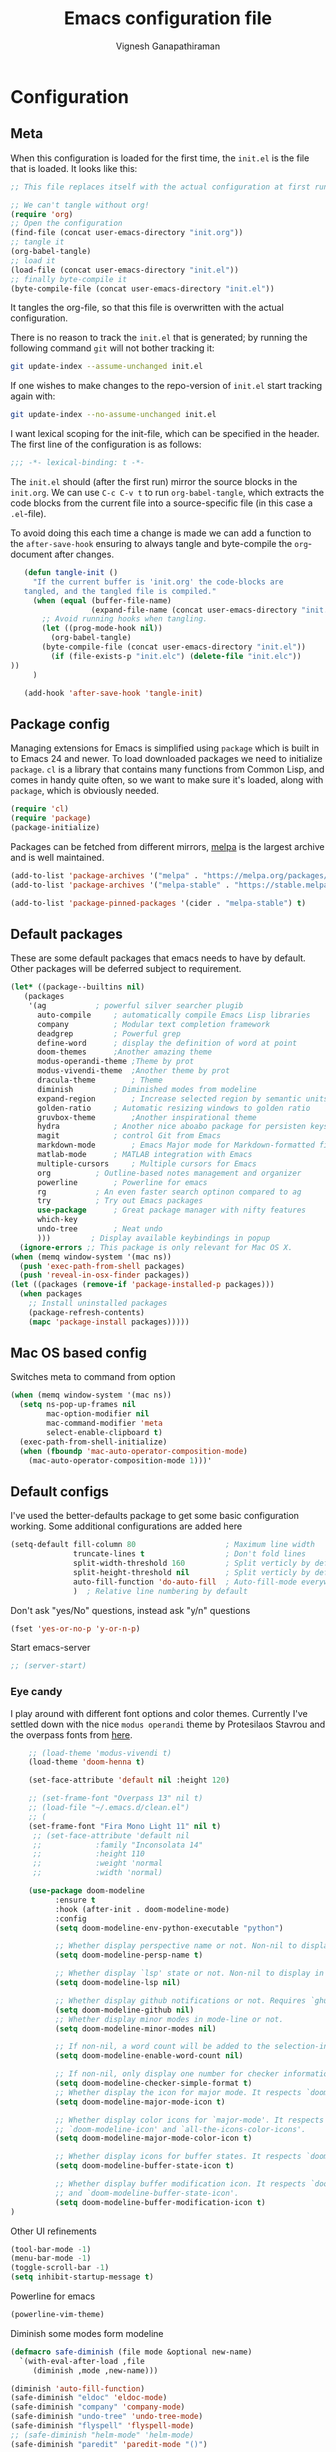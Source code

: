 #+TITLE: Emacs configuration file
#+AUTHOR: Vignesh Ganapathiraman
#+BABEL: :cache yes
#+LATEX_HEADER: \usepackage{parskip}
#+LATEX_HEADER: \usepackage{inconsolata}
#+LATEX_HEADER: \usepackage[utf8]{inputenc}
#+PROPERTY: header-args :tangle yes
* Configuration
** Meta

   When this configuration is loaded for the first time, the ~init.el~ is
   the file that is loaded. It looks like this:

   #+BEGIN_SRC emacs-lisp :tangle no
    ;; This file replaces itself with the actual configuration at first run.

    ;; We can't tangle without org!
    (require 'org)
    ;; Open the configuration
    (find-file (concat user-emacs-directory "init.org"))
    ;; tangle it
    (org-babel-tangle)
    ;; load it
    (load-file (concat user-emacs-directory "init.el"))
    ;; finally byte-compile it
    (byte-compile-file (concat user-emacs-directory "init.el"))
   #+END_SRC

   It tangles the org-file, so that this file is overwritten with the actual
   configuration.

   There is no reason to track the =init.el= that is generated; by running
   the following command =git= will not bother tracking it:

   #+BEGIN_SRC sh :tangle no
    git update-index --assume-unchanged init.el
   #+END_SRC

   If one wishes to make changes to the repo-version of =init.el= start
   tracking again with:

   #+BEGIN_SRC sh :tangle no
    git update-index --no-assume-unchanged init.el
   #+END_SRC

   I want lexical scoping for the init-file, which can be specified in the
   header. The first line of the configuration is as follows:

   #+BEGIN_SRC emacs-lisp
    ;;; -*- lexical-binding: t -*-
   #+END_SRC

   The =init.el= should (after the first run) mirror the source blocks in
   the =init.org=. We can use =C-c C-v t= to run =org-babel-tangle=, which
   extracts the code blocks from the current file into a source-specific
   file (in this case a =.el=-file).

   To avoid doing this each time a change is made we can add a function to
   the =after-save-hook= ensuring to always tangle and byte-compile the
   =org=-document after changes.

   #+BEGIN_SRC emacs-lisp
      (defun tangle-init ()
        "If the current buffer is 'init.org' the code-blocks are
      tangled, and the tangled file is compiled."
        (when (equal (buffer-file-name)
                     (expand-file-name (concat user-emacs-directory "init.org")))
          ;; Avoid running hooks when tangling.
          (let ((prog-mode-hook nil))
            (org-babel-tangle)
          (byte-compile-file (concat user-emacs-directory "init.el"))
            (if (file-exists-p "init.elc") (delete-file "init.elc")) 
   ))
        )

      (add-hook 'after-save-hook 'tangle-init)
   #+END_SRC
** Package config
   Managing extensions for Emacs is simplified using =package= which is
   built in to Emacs 24 and newer. To load downloaded packages we need to
   initialize =package=. =cl= is a library that contains many functions from
   Common Lisp, and comes in handy quite often, so we want to make sure it's
   loaded, along with =package=, which is obviously needed.

   #+BEGIN_SRC emacs-lisp
    (require 'cl)
    (require 'package)
    (package-initialize)
   #+END_SRC

   Packages can be fetched from different mirrors, [[http://melpa.milkbox.net/#/][melpa]] is the largest
   archive and is well maintained.

   #+BEGIN_SRC emacs-lisp
    (add-to-list 'package-archives '("melpa" . "https://melpa.org/packages/"))
    (add-to-list 'package-archives '("melpa-stable" . "https://stable.melpa.org/packages/"))

    (add-to-list 'package-pinned-packages '(cider . "melpa-stable") t)
   #+END_SRC
** Default packages
   These are some default packages that emacs needs to have by
   default. Other packages will be deferred subject to requirement.

   #+BEGIN_SRC emacs-lisp
     (let* ((package--builtins nil)
	    (packages
	     '(ag			; powerful silver searcher plugib
	       auto-compile		; automatically compile Emacs Lisp libraries
	       company			; Modular text completion framework
	       deadgrep			; Powerful grep 
	       define-word		; display the definition of word at point
	       doom-themes		;Another amazing theme
	       modus-operandi-theme	;Theme by prot
	       modus-vivendi-theme	;Another theme by prot
	       dracula-theme		; Theme
	       diminish			; Diminished modes from modeline
	       expand-region		; Increase selected region by semantic units
	       golden-ratio		; Automatic resizing windows to golden ratio
	       gruvbox-theme		;Another inspirational theme 
	       hydra			; Another nice aboabo package for persisten keys
	       magit			; control Git from Emacs
	       markdown-mode		; Emacs Major mode for Markdown-formatted files
	       matlab-mode		; MATLAB integration with Emacs
	       multiple-cursors		; Multiple cursors for Emacs
	       org			; Outline-based notes management and organizer
	       powerline		; Powerline for emacs
	       rg			; An even faster search optinon compared to ag 
	       try			; Try out Emacs packages
	       use-package		; Great package manager with nifty features
	       which-key
	       undo-tree		; Neat undo
	       )))         ; Display available keybindings in popup
       (ignore-errors ;; This package is only relevant for Mac OS X.
	 (when (memq window-system '(mac ns))
	   (push 'exec-path-from-shell packages)
	   (push 'reveal-in-osx-finder packages))
	 (let ((packages (remove-if 'package-installed-p packages)))
	   (when packages
	     ;; Install uninstalled packages
	     (package-refresh-contents)
	     (mapc 'package-install packages)))))
   #+END_SRC
** Mac OS based config
   Switches meta to command from option
   #+BEGIN_SRC emacs-lisp
    (when (memq window-system '(mac ns))
      (setq ns-pop-up-frames nil
            mac-option-modifier nil
            mac-command-modifier 'meta
            select-enable-clipboard t)
      (exec-path-from-shell-initialize)
      (when (fboundp 'mac-auto-operator-composition-mode)
        (mac-auto-operator-composition-mode 1)))'
   #+END_SRC
** Default configs
   I've used the better-defaults package to get some basic
   configuration working. Some additional configurations are added
   here

   #+BEGIN_SRC emacs-lisp
   (setq-default fill-column 80                    ; Maximum line width
                 truncate-lines t                  ; Don't fold lines
                 split-width-threshold 160         ; Split verticly by default
                 split-height-threshold nil        ; Split verticly by default
                 auto-fill-function 'do-auto-fill  ; Auto-fill-mode everywhere
                 )	; Relative line numbering by default

   #+END_SRC
   
   Don't ask "yes/No" questions, instead ask "y/n" questions
   #+BEGIN_SRC emacs-lisp
   (fset 'yes-or-no-p 'y-or-n-p)
   #+END_SRC
   
   Start emacs-server
   #+BEGIN_SRC emacs-lisp
   ;; (server-start)
   #+END_SRC
*** Eye candy
    I play around with different font options and color themes. Currently
    I've settled down with the nice ~modus operandi~ theme by Protesilaos
    Stavrou and the overpass fonts from [[https://overpassfont.org/][here]].

    #+BEGIN_SRC emacs-lisp
          ;; (load-theme 'modus-vivendi t)
          (load-theme 'doom-henna t)
          
          (set-face-attribute 'default nil :height 120)

          ;; (set-frame-font "Overpass 13" nil t)
          ;; (load-file "~/.emacs.d/clean.el")
          ;; (
          (set-frame-font "Fira Mono Light 11" nil t)
           ;; (set-face-attribute 'default nil
           ;;            :family "Inconsolata 14"
           ;;            :height 110
           ;;            :weight 'normal
           ;;            :width 'normal)

          (use-package doom-modeline
                :ensure t
                :hook (after-init . doom-modeline-mode)
                :config
                (setq doom-modeline-env-python-executable "python")

                ;; Whether display perspective name or not. Non-nil to display in mode-line.
                (setq doom-modeline-persp-name t)

                ;; Whether display `lsp' state or not. Non-nil to display in mode-line.
                (setq doom-modeline-lsp nil)

                ;; Whether display github notifications or not. Requires `ghub` package.
                (setq doom-modeline-github nil)
                ;; Whether display minor modes in mode-line or not.
                (setq doom-modeline-minor-modes nil)

                ;; If non-nil, a word count will be added to the selection-info modeline segment.
                (setq doom-modeline-enable-word-count nil)

                ;; If non-nil, only display one number for checker information if applicable.
                (setq doom-modeline-checker-simple-format t)
                ;; Whether display the icon for major mode. It respects `doom-modeline-icon'.
                (setq doom-modeline-major-mode-icon t)

                ;; Whether display color icons for `major-mode'. It respects
                ;; `doom-modeline-icon' and `all-the-icons-color-icons'.
                (setq doom-modeline-major-mode-color-icon t)

                ;; Whether display icons for buffer states. It respects `doom-modeline-icon'.
                (setq doom-modeline-buffer-state-icon t)

                ;; Whether display buffer modification icon. It respects `doom-modeline-icon'
                ;; and `doom-modeline-buffer-state-icon'.
                (setq doom-modeline-buffer-modification-icon t)
      ) 

    #+END_SRC
    
    Other UI refinements
    #+BEGIN_SRC emacs-lisp
    (tool-bar-mode -1)
    (menu-bar-mode -1)
    (toggle-scroll-bar -1) 
    (setq inhibit-startup-message t) 

    #+END_SRC
  
    Powerline for emacs 
    #+BEGIN_SRC emacs-lisp
(powerline-vim-theme) 
    #+END_SRC 

   

    Diminish some modes form modeline
    
    #+BEGIN_SRC emacs-lisp
    (defmacro safe-diminish (file mode &optional new-name)
      `(with-eval-after-load ,file
         (diminish ,mode ,new-name)))

    (diminish 'auto-fill-function)
    (safe-diminish "eldoc" 'eldoc-mode)
    (safe-diminish "company" 'company-mode)
    (safe-diminish "undo-tree" 'undo-tree-mode)
    (safe-diminish "flyspell" 'flyspell-mode)
    ;; (safe-diminish "helm-mode" 'helm-mode)
    (safe-diminish "paredit" 'paredit-mode "()") 
    #+END_SRC
*** Default package config (mostly setting global modes)
    Enable several packages by default. These are typically used
    throughout the config on all the major modes.
    #+BEGIN_SRC emacs-lisp
      (dolist (mode
               '(abbrev-mode                  ; E.g. sopl -> System.out.println
                 ;column-number-mode           ; Show column number in mode line
                 delete-selection-mode        ; Replace selected text
                 dirtrack-mode                ; directory tracking in *shell*
                 global-company-mode          ; Auto-completion everywhere
                 global-display-line-numbers-mode
                 show-paren-mode              ; Highlight matching parentheses
                 which-key-mode))             ; Available keybindings in popup
        (funcall mode 1)
        (tooltip-mode -1))
    #+END_SRC
    
    Basic company mode config
    #+BEGIN_SRC emacs-lisp
    ;; (setq company-minimum-prefix-length 3
    ;;       company-selection-wrap-around t)  ;wrapping around list of selections when scrolling
    ;; (setq company-selection-wrap-around t)
    ;; (setq company-dabbrev-downcase 0)
    ;; (setq company-idle-delay nil)

    ;;  (global-set-key "\t" 'company-complete-common)
    ;; ;; got this from https://www.reddit.com/r/emacs/comments/3r9fic/best_practicestip_for_companymode_andor_yasnippet/
    ;; ;; (setq company-transformers '(company-sort-by-occurrence))


    #+END_SRC
    
    Disabling suggestions automatically by company mode 
    #+BEGIN_SRC emacs-lisp
    ;;; Prevent suggestions from being triggered automatically. In particular,
     ;;; this makes it so that:
     ;;; - TAB will always complete the current selection.
     ;;; - RET will only complete the current selection if the user has explicitly
     ;;;   interacted with Company.
     ;;; - SPC will never complete the current selection.
     ;;;
     ;;; Based on:
     ;;; - https://github.com/company-mode/company-mode/issues/530#issuecomment-226566961
     ;;; - https://emacs.stackexchange.com/a/13290/12534
     ;;; - http://stackoverflow.com/a/22863701/3538165
     ;;;
     ;;; See also:
     ;;; - https://emacs.stackexchange.com/a/24800/12534
     ;;; - https://emacs.stackexchange.com/q/27459/12534

     ;; <return> is for windowed Emacs; RET is for terminal Emacs
     ;; (dolist (key '("<return>" "RET"))
     ;;   ;; Here we are using an advanced feature of define-key that lets
     ;;   ;; us pass an "extended menu item" instead of an interactive
     ;;   ;; function. Doing this allows RET to regain its usual
     ;;   ;; functionality when the user has not explicitly interacted with
     ;;   ;; Company.
     ;;   (define-key company-active-map (kbd key)
     ;;     `(menu-item nil company-complete
     ;;                 :filter ,(lambda (cmd)
     ;;                            (when (company-explicit-action-p)
     ;;                              cmd)))))
     ;; (define-key company-active-map (kbd "TAB") #'company-complete-selection)
     ;; (define-key company-active-map (kbd "SPC") nil)

     ;; Company appears to override the above keymap based on company-auto-complete-chars.
     ;; Turning it off ensures we have full control.
     (setq company-auto-complete-chars nil)
    #+END_SRC
** Modes
   Now we write down language specific (python, latex, org, etc.) or
   feature specific (spelling, autocompletion etc.) configuration
*** Better defaults
    Sets up better defaults for emacs
    #+BEGIN_SRC emacs-lisp
      (use-package better-defaults
	:ensure)
    #+END_SRC
*** Spelling
    For spell-checking we will use the wonderful flyspell package. We
    will enable flyspell for all text-mode buffers and comment regions
    for prog-mode buffers. This is the standard practise
    #+BEGIN_SRC emacs-lisp
    ;; (add-hook 'text-mode-hook 'turn-on-flyspell)
    ;; (add-hook 'prog-mode-hook 'flyspell-prog-mode)
    #+END_SRC

    Addtionally for correcting spelling (or getting suggestions for
    corrections), we will use a nice wrapper called
    =fly-spell-correct= [[https://github.com/d12frosted/flyspell-correct][flyspell-correct]] via helm

    #+BEGIN_SRC emacs-lisp
    (use-package flyspell-correct-ivy
      :ensure t
      :bind ("C-'" . flyspell-correct-wrapper)
      :init
      (setq flyspell-correct-interface #'flyspell-correct-ivy))
    #+END_SRC
*** Window navigation
    Ace-window mode provides comprehensive functions and keybindings
    to move and manipulate windows.
    #+BEGIN_SRC emacs-lisp
     (use-package ace-window
       :ensure t
       :config
       (setq aw-keys '(?a ?s ?d ?f ?g ?h ?j ?k ?l))
       (setq ace-ignore-current t)
       :bind ("M-o" . ace-window))
    #+END_SRC
*** Amx
    This is an alternative to the popular smex mode, which is apparently
    no longer under active development. 
    #+BEGIN_SRC emacs-lisp
  (use-package amx
    :ensure t
    :bind ("s-x" . amx))
    #+END_SRC
*** Async
    Essential package for supporting asynchronous operations in
    emacs. This is especially useful when carrying out cpu intensive
    operations such as copy.
    #+BEGIN_SRC emacs-lisp
      (use-package async
        :ensure t
        :config
        (dired-async-mode 1)
        (async-bytecomp-package-mode 1))
    #+END_SRC
*** Selectrum
    #+BEGIN_SRC emacs-lisp
  (use-package selectrum
    :ensure
    :config

    (use-package prescient
      :ensure t
      :config
      (prescient-persist-mode +1)
      )
    (use-package selectrum-prescient
      :ensure
      :after selectrum)
    (selectrum-mode -1)
    (selectrum-prescient-mode -1))
    #+END_SRC
*** Yasnippet
    #+BEGIN_SRC emacs-lisp
      (use-package yasnippet                  ; Snippets
	:ensure t
	:config
	(setq
	 yas-verbosity 1                      ; No need to be so verbose
	 yas-wrap-around-region t)

	(with-eval-after-load 'yasnippet
	  (setq yas-snippet-dirs '(yasnippet-snippets-dir)))

	(yas-reload-all)
	(yas-global-mode))

      (use-package yasnippet-snippets         ; Collection of snippets
	:ensure t)
    #+END_SRC
*** Ivy
    #+BEGIN_SRC emacs-lisp
  (use-package ivy :ensure t
    :diminish (ivy-mode . "")
    :bind
    (:map ivy-mode-map
     ("C-'" . ivy-avy)
     ("s-b" . ivy-switch-buffer-other-window)
     ("s-f" . find-file-other-window))
    :config
    (use-package ivy-prescient
      :ensure t
      :after ivy)
    (ivy-mode 1)
    (ivy-prescient-mode 1)
    ;; add ‘recentf-mode’ and bookmarks to ‘ivy-switch-buffer’.
    (setq ivy-use-virtual-buffers t)
    ;; number of result lines to display
    (setq ivy-height 10)
    ;; does not count candidates
    (setq ivy-count-format "")
    ;; no regexp by default
    (setq ivy-initial-inputs-alist nil)
    ;; configure regexp engine.
    (setq ivy-re-builders-alist
	  ;; allow input not in order
	  '((t   . ivy--regex-ignore-order))))
    #+END_SRC
*** Counsel
    1. Basic counsel definition
       #+BEGIN_SRC emacs-lisp
         (use-package counsel :ensure t)

       #+END_SRC

    2. Counsel etags This is a drop-in replacement for
       ~xref-find-definition~. I'm going to rebind ~M-.~ to
       ~counsel-etags-find-tag~. The cool thing about this package is, if
       the TAGS file is not found in the directory, the package will
       create it for you. 
       #+BEGIN_SRC emacs-lisp
                  (use-package counsel-etags
                    :ensure t
                    :bind
                    ("C-." . 'counsel-etags-find-tag-at-point)
                    ("s-i" . 'counsel-outline)
                    ("s-." . 'counsel-git-grep)
         )
       #+END_SRC

*** Ctrlf
    This is a new search application. I'm going to try this in place of isearch
    #+BEGIN_SRC emacs-lisp
      (use-package ctrlf
        :ensure
        :init
        (ctrlf-mode +1)
        )
    #+END_SRC

*** Dumb jump
    Package to jump around code efficiently. Officially claims to
    support more that 40 languages including python and matlab.

    #+BEGIN_SRC emacs-lisp
      (use-package dumb-jump
        :bind (("M-g o" . dumb-jump-go-other-window)
               ("M-g j" . dumb-jump-go)
               ("M-g b" . dumb-jump-back)
               ("M-g i" . dumb-jump-go-prompt)
               ("M-g x" . dumb-jump-go-prefer-external)
               ("M-g z" . dumb-jump-go-prefer-external-other-window)
               ("M-g M-l" . dumb-jump-quick-look)
               )
        :config (setq dumb-jump-selector 'ivy) ;; (setq dumb-jump-selector 'helm)
        :ensure)
    #+END_SRC
*** Iedit mode
    #+BEGIN_SRC emacs-lisp
      (use-package iedit
        :ensure
        :bind ("C-:" . 'iedit-mode))
    #+END_SRC

*** Dired 
    Some configuration regarding dired and some of it utility packages
    #+BEGIN_SRC emacs-lisp
      (use-package dired
        :config 
        (setq dired-recursive-copies 'always)
        (setq dired-recursive-deletes 'always)
        (setq delete-by-moving-to-trash t)
        (setq dired-listing-switches
              "-AGFhlv --group-directories-first --time-style=long-iso")
        (setq dired-dwim-target t)
        ;; Note that the the syntax for `use-package' hooks is controlled by
        ;; the `use-package-hook-name-suffix' variable.  The "-hook" suffix is
        ;; not an error of mine.
        :hook ((dired-mode-hook . dired-hide-details-mode)
               (dired-mode-hook . hl-line-mode)))
    #+END_SRC

*** Dired narrow
    Dynamically narrow Dired buffer
    #+BEGIN_SRC emacs-lisp
      (use-package dired-narrow
        :ensure 
        :bind (:map dired-mode-map
                    ("/" . dired-narrow)))
    #+END_SRC
*** Dired jump
    #+BEGIN_SRC emacs-lisp
      (use-package emacs
	:bind
	("C-x C-j" . 'counsel-dired-jump))
        #+END_SRC
*** Dired subtree
    Use tab and s-tab to open and close directories
    #+BEGIN_SRC emacs-lisp
      (use-package dired-subtree
        :ensure
        :after dired
        :config
        (setq dired-subtree-use-backgrounds nil)
        :bind (:map dired-mode-map
                    ("<tab>" . dired-subtree-toggle)
                    ("<C-tab>" . dired-subtree-cycle)
                    ("<S-iso-lefttab>" . dired-subtree-remove)))
    #+END_SRC
*** Diredfl
    More colors on the dired buffer
    #+BEGIN_SRC emacs-lisp
      (use-package diredfl
        :ensure
        :hook (dired-mode-hook . diredfl-mode))
    #+END_SRC
*** Dired peep
    Preview files inside dired
   #+BEGIN_SRC emacs-lisp
     (use-package peep-dired
       :ensure
       :after dired
       :config
       (setq peep-dired-cleanup-on-disable t)
       (setq peep-dired-enable-on-directories nil)
       (setq peep-dired-ignored-extensions
             '("mkv" "webm" "mp4" "mp3" "ogg" "iso"))
       :bind (:map dired-mode-map
                   ("P" . peep-dired)))
   #+END_SRC
*** Tramp 
    This has some refinements for tramp mode
    #+BEGIN_SRC emacs-lisp
      (use-package tramp
        :config
        (setq tramp-inline-compress-start-size 1000000))
    #+END_SRC
*** Deft mode
    #+BEGIN_SRC emacs-lisp
(use-package deft
  :ensure t
  :bind ("<f8>" . 'deft)
  :config
  (setq deft-directory "/Users/vigneshganapathiraman/Dropbox/notes"
        deft-extensions '("md" "org"))
  )
    #+END_SRC
*** Flycheck
    Flycheck mode is apparently faster and more efficient than flymake
    mode that comes by default with emacs
    #+BEGIN_SRC emacs-lisp
      (use-package flycheck
        :ensure
        :config
        (global-flycheck-mode 1)
        (flymake-mode -1))
    #+END_SRC
*** Python mode
    We will use anaconda mode for python.
    #+BEGIN_SRC emacs-lisp
      (use-package pyvenv
        :ensure t
        :config
        (setenv "WORKON_HOME" "/home/vigneshpop/miniconda3/envs")
        (pyvenv-workon "torch"))		;Can be changed later

      (use-package elpy
        :ensure t
        :after (python)
        :config
        (elpy-enable)

        ;; Some recommended configuration options by elpy

                                              ; Use flycheck instead of flymake
        ;; (when (load "flycheck" t t)
        ;;   (setq elpy-modules (delq 'elpy-module-flymake elpy-modules))
        ;;   (add-hook 'elpy-mode-hook 'flycheck-mode))

        ;; Use this improved function for function navigation
        ;; This function additionally searches for the symbol (or function) using rgrep
        ;; if the function definition using tag information is not found. 

        (defun elpy-goto-definition-or-rgrep ()
        "Go to the definition of the symbol at point, if found. Otherwise, run `elpy-rgrep-symbol'."
        (interactive)
        (ring-insert find-tag-marker-ring (point-marker))
        (condition-case nil (elpy-goto-definition)
          (error (elpy-rgrep-symbol
                  (concat "\\(def\\|class\\)\s" (thing-at-point 'symbol) "(")))))

        :bind (:map python-mode-map
                   ("M-." . 'elpy-goto-assignment)
        )
        )


    #+END_SRC
    
    Highlight indent guide mode for highlighting indentation. This is
    especially useful if we are having long blocks of python code.

    #+BEGIN_SRC emacs-lisp
    (use-package highlight-indent-guides
      :ensure t
      :after (python))

    #+END_SRC
    Linting support using the awesome black linter
    #+BEGIN_SRC emacs-lisp
      (use-package python-black
        :ensure
        :after python
        :bind (:map python-mode-map
                    ("M-q". 'python-black-statement)
                    ("M-Q" . 'python-black-buffer)))
    #+END_SRC


    

    Some more improvements
    #+BEGIN_SRC emacs-lisp
      (use-package python
        :after python
        :config
        (setq python-indent-offset 4)
        (setq python-shell-interpreter "python") ; Set interpreter to just
                                                 ; python, let the virtual
                                                 ; env figure out the right
                                                 ; python based on the context
        :bind (:map python-mode-map
                    ("C-c n f" . 'narrow-to-defun)
                    ("C-c n w" . 'widen)))
    #+END_SRC
*** Ipython notebook mode
    This is a frontend to jupyter notebooks with emacs keybindings and
    other features.

    #+BEGIN_SRC emacs-lisp
      (use-package ein
	:ensure t
	:defer
	:diminish "ein"
	)
    #+END_SRC
*** Org mode
    1. *Babel*: Org babel lets you to write and execute a lot of
       languages within org mode
       #+BEGIN_SRC emacs-lisp
         ;; active Babel languages
         (use-package org
           :defer t
           :config
             (org-babel-do-load-languages
             'org-babel-load-languages
             '((R . t)
             (emacs-lisp . t)
                   (matlab . t)
                   (latex . t)
             (python . t))
             )

             ;; When editing org-files with source-blocks, we want the source
             ;; blocks to be themed as they would in their native mode.

             (setq org-src-fontify-natively t
                   ;; org-src-tab-acts-natively t
                   org-confirm-babel-evaluate nil
                   org-adapt-indentation t
                   org-hide-leading-stars nil
                   )
             )
       #+END_SRC
    2. Some default configs while editing files in org mode
       #+BEGIN_SRC emacs-lisp
       ;; (add-hook 'org-mode-hook 'auto-fill-mode)
       (use-package org
         :config
         (org-indent-mode +1)
         (auto-fill-mode +1))
       #+END_SRC
    4. Reference management using org-ref 
       #+BEGIN_SRC emacs-lisp
       (use-package org-ref
         :ensure t
         :defer t
         :after org
         :config
         (setq bibtex-completion-bibliography "~/Dropbox/bibliography/references_zotero.bib")
         )
       #+END_SRC
    5. Org pandoc : conversion between several formats via org-export
       #+BEGIN_SRC emacs-lisp 
       (use-package ox-pandoc
         :ensure t
         :defer t)
       #+END_SRC
    6. Ox reveal for amazing presentations 
       #+BEGIN_SRC emacs-lisp
       (use-package ox-reveal
         :ensure 
         :demand
         ox-reveal)

       ;; (setq org-reveal-root "http://cdn.jsdelivr.net/reveal.js/3.0.0/")
       (setq org-reveal-root "file:////Users/z0041v0/Downloads/reveal.js")
       (setq org-reveal-mathjax t)

       (use-package htmlize
         :ensure t
         :demand)
       #+END_SRC

       #+RESULTS:
    7. Org agenda 
        #+BEGIN_SRC emacs-lisp
        (setq org-agenda-files
              '("~/Documents/org/"))

        #+END_SRC

**** Org mode and latex 
1. Make org latex export use latexmk while exporting documents to pdf 
   #+BEGIN_SRC emacs-lisp
   (setq org-latex-pdf-process
         '("pdflatex -interaction nonstopmode -output-directory %o %f"
           "bibtex %b"
           "pdflatex -interaction nonstopmode -output-directory %o %f"
           "pdflatex -interaction nonstopmode -output-directory %o %f"))
   #+END_SRC
*** latex
    We will use the wonderful auctex mode
    #+BEGIN_SRC emacs-lisp
      (setq reftex-default-bibliography "/Users/vigneshganapathiraman/bibliography/references_zotero.bib")
      (use-package reftex
	:ensure t
	:after auctex
	:config
	(setq reftex-enable-partial-scans t)
	(setq reftex-save-parse-info t)
	(setq reftex-use-multiple-selection-buffers t)
	(setq reftex-plug-into-AUCTeX t)
	(setq reftex-label-alist '(AMSTeX))   ;enable eqref inside reftex

	) 

      (use-package latex-preview-pane
	:ensure t
	:defer t)

      (use-package tex-site
	:ensure auctex
	:mode ("\\.tex\\'" . latex-mode)
	:defer t
	:config
	(setq-default bibtex-dialect 'biblatex)
	(add-hook 'LaTeX-mode-hook
		  (lambda ()
		    (turn-on-reftex)
		    (turn-on-auto-fill)
		    (latex-math-mode)
		    (TeX-PDF-mode t)
		    (TeX-source-correlate-mode t)
		    (setq TeX-source-correlate-method 'synctex)
		    (setq TeX-view-program-selection '((output-pdf "PDF Viewer")))
		    (setq auctex-latexmk-inherit-TeX-PDF-mode t)
		    (setq TeX-view-program-list
			  '(("PDF Viewer" "evince")))

		    ;; Fix indentation
		    (setq LaTeX-indent-level 3)
		    (setq LaTeX-item-indent 3)
		    (setq TeX-brace-indent-level 3)
		    (add-to-list 'company-backends 'company-math-symbols-unicode)
		    ))
		    ) 
      (use-package auctex-latexmk
	:ensure t
	:after auctex
	:config
	(auctex-latexmk-setup)
	)

      (use-package company-math
	:ensure t
	:after auctex)
    #+END_SRC

*** Markdown
#+BEGIN_SRC emacs-lisp
(use-package markdown-mode
  :ensure t
  :defer t)
(setq auto-mode-alist 
      (cons '("\\.md" . markdown-mode) auto-mode-alist))
#+END_SRC
*** matlab
#+BEGIN_SRC emacs-lisp

(defun vig/matlab-shell-send-line ()
  "send the current line to python repl"
  (interactive)
  (matlab-shell-run-region
   (progn (forward-visible-line 0) (point))
   (progn (forward-visible-line 1) (point)) )
  )
#+END_SRC
#+BEGIN_SRC emacs-lisp
  (use-package matlab-mode
    :ensure t
    :mode ("\\.m\\'" . matlab-mode)
    :bind ("C-RET" . 'matlab-shell-run-region-or-line)
    :after matlab
    :init
    :config
    (setq matlab-shell-echoes nil)
    (setq matlab-indent-function t)
    (setq matlab-shell-command "matlab")
    (company-mode)
  )
#+END_SRC

*** Julia
#+BEGIN_SRC emacs-lisp
  (use-package julia-mode
    :ensure t
    :defer t)
#+END_SRC

*** Go lang
    Emacs setup for golang
    #+BEGIN_SRC emacs-lisp
        (use-package go-mode
          :ensure
          :config
          (add-to-list 'auto-mode-alist '("\\.go\\'" . go-mode))
          (add-hook 'go-mode-hook 'lsp-deferred)
        (use-package lsp-mode
        :ensure t
        :commands (lsp lsp-deferred)
        :hook (go-mode . lsp-deferred))
        (use-package company-lsp
        :ensure t
        :commands company-lsp)

        ;; Set some parameters
  

      (setq lsp-ui-doc-enable nil
            lsp-ui-peek-enable t
            lsp-ui-sideline-enable t
            lsp-ui-imenu-enable t
            lsp-ui-flycheck-enable t))

    
    #+END_SRC
*** ESS
ESS (/Emacs speaks statistics/) is a comprehensive package for using statistcs related packagse in
emacs. I mostly use it to interact with R and write R code. However,
recently I'm also using it to program in ~julia~. 
#+BEGIN_SRC emacs-lisp
  (use-package ess
    :ensure t
    :defer t
    :mode (
           ("\\.R\\'" . ess-r-mode)
           ("\\.jl\\'" . ess-julia-mode))

    )
#+END_SRC
*** General
#+BEGIN_SRC emacs-lisp
(use-package general
  :ensure t)
#+END_SRC
*** Utils 
#+BEGIN_SRC emacs-lisp
(defun er-copy-file-name-to-clipboard ()
  "Copy the current buffer file name to the clipboard."
  (interactive)
  (let ((filename (if (equal major-mode 'dired-mode)
                      default-directory
                    (buffer-file-name))))
    (when filename
      (kill-new filename)
      (message "Copied buffer file name '%s' to the clipboard." filename))))


(defun copy-line (arg)
      "Copy lines (as many as prefix argument) in the kill ring"
      (interactive "p")
      (kill-ring-save (line-beginning-position)
                      (line-beginning-position (+ 1 arg)))
      (message "%d line%s copied" arg (if (= 1 arg) "" "s")))

(defun quick-cut-line ()
  "Cut the whole line that point is on.  Consecutive calls to this command append each line to the kill-ring."
  (interactive)
  (let ((beg (line-beginning-position 1))
	(end (line-beginning-position 2)))
    (if (eq last-command 'quick-cut-line)
	(kill-append (buffer-substring beg end) (< end beg))
      (kill-new (buffer-substring beg end)))
    (delete-region beg end))
  (beginning-of-line 1)
  (setq this-command 'quick-cut-line))
#+END_SRC
*** Centaur tabs
Nice tabs mode for modern UI switching
# Config lifted from https://github.com/ianpan870102/.use-package.emacs.d/blob/master/init.el
#+BEGIN_SRC emacs-lisp
 (use-package centaur-tabs
  :ensure t
  :demand
  :init (setq centaur-tabs-set-bar 'over)
  :config
  (centaur-tabs-mode)
  (centaur-tabs-headline-match)
  (setq centaur-tabs-set-modified-marker t
        centaur-tabs-modified-marker " ● "
        centaur-tabs-cycle-scope 'tabs
        centaur-tabs-height 30
        centaur-tabs-set-icons t
        centaur-tabs-close-button " × ")
  (dolist (centaur-face '(centaur-tabs-selected
                          centaur-tabs-selected-modified
                          centaur-tabs-unselected
                          centaur-tabs-unselected-modified))
    (set-face-attribute centaur-face nil :family "Arial" :height 130))
  :bind
  ("C-S-<tab>" . centaur-tabs-backward)
  ("C-<tab>" . centaur-tabs-forward))
#+END_SRC
*** Multiple cursors

Setup borrowed from Kaushal Modi's setup
#+BEGIN_SRC emacs-lisp
  ;; Time-stamp: <2017-09-20 09:52:55 kmodi>

  ;; Multiple Cursors
  ;; https://github.com/magnars/multiple-cursors.el

  (use-package multiple-cursors
    :bind (
	   ("C-S-c C-S-c" . mc/edit-lines)
	   ("C->" . mc/mark-next-like-this)
	   ("C-<" . mc/mark-previous-like-this)
	   ("C-c C-<" . mc/mark-all-like-this)
	   ("C-S-<mouse-1>" . mc/add-cursor-on-click))
    :init
    (progn
      ;; Temporary hack to get around bug # 28524 in emacs 26+
      ;; https://debbugs.gnu.org/cgi/bugreport.cgi?bug=28524
      (setq mc/mode-line
	    `(" mc:" (:eval (format ,(propertize "%-2d" 'face 'font-lock-warning-face)
				    (mc/num-cursors)))))

      (setq mc/list-file (locate-user-emacs-file "mc-lists"))

      ;; The `multiple-cursors-mode-enabled-hook' and
      ;; `multiple-cursors-mode-disabled-hook' are run in the
      ;; `multiple-cursors-mode' minor mode definition, but they are not declared
      ;; (not `defvar'd). So do that first before using `add-hook'.
      (defvar multiple-cursors-mode-enabled-hook nil
	"Hook that is run after `multiple-cursors-mode' is enabled.")
      (defvar multiple-cursors-mode-disabled-hook nil
	"Hook that is run after `multiple-cursors-mode' is disabled.")))

  ;; * Mark one more occurrence
  ;;
  ;; | mc/mark-next-like-this            | Adds a cursor and region at the next part of the buffer       |
  ;; |                                   | forwards that matches the current region.                     |
  ;; | mc/mark-next-word-like-this       | Like `mc/mark-next-like-this` but only for whole words.       |
  ;; | mc/mark-next-symbol-like-this     | Like `mc/mark-next-like-this` but only for whole symbols.     |
  ;; | mc/mark-previous-like-this        | Adds a cursor and region at the next part of the buffer       |
  ;; |                                   | backwards that matches the current region.                    |
  ;; | mc/mark-previous-word-like-this   | Like `mc/mark-previous-like-this` but only for whole words.   |
  ;; | mc/mark-previous-symbol-like-this | Like `mc/mark-previous-like-this` but only for whole symbols. |
  ;; | mc/mark-more-like-this-extended   | Use arrow keys to quickly mark/skip next/previous occurances. |
  ;; | mc/add-cursor-on-click            | Bind to a mouse event to add cursors by clicking.             |
  ;; |                                   | See tips-section.                                             |
  ;;
  ;; * Mark many occurrences
  ;;
  ;; | mc/mark-all-like-this                  | Marks all parts of the buffer that matches the current region.        |
  ;; | mc/mark-all-words-like-this            | Like `mc/mark-all-like-this` but only for whole words.                |
  ;; | mc/mark-all-symbols-like-this          | Like `mc/mark-all-like-this` but only for whole symbols.              |
  ;; | mc/mark-all-in-region                  | Prompts for a string to match in the region, adding cursors           |
  ;; |                                        | to all of them.                                                       |
  ;; | mc/mark-all-like-this-in-defun         | Marks all parts of the current defun that matches the current region. |
  ;; | mc/mark-all-words-like-this-in-defun   | Like `mc/mark-all-like-this-in-defun` but only for whole words.       |
  ;; | mc/mark-all-symbols-like-this-in-defun | Like `mc/mark-all-like-this-in-defun` but only for whole symbols.     |
  ;; | mc/mark-all-like-this-dwim             | Tries to be smart about marking everything you want. Can be           |
  ;; |                                        | pressed multiple times.                                               |
  ;;
  ;; * Special
  ;;
  ;; | set-rectangular-region-anchor | Think of this one as `set-mark` except you're marking a rectangular region. |
  ;; | mc/mark-sgml-tag-pair         | Mark the current opening and closing tag.                                   |
  ;; | mc/insert-numbers             | Insert increasing numbers for each cursor, top to bottom.                   |
  ;; | mc/sort-regions               | Sort the marked regions alphabetically.                                     |
  ;; | mc/reverse-regions            | Reverse the order of the marked regions.                                    |
  ;;
  ;; ** Tips and tricks
  ;; - To get out of multiple-cursors-mode, press `<return>` or `C-g`. The latter will
  ;;   first disable multiple regions before disabling multiple cursors. If you want to
  ;;   insert a newline in multiple-cursors-mode, use `C-j`.
  ;; - Sometimes you end up with cursors outside of your view. You can
  ;;   scroll the screen to center on each cursor with `C-v` and `M-v`.
  ;; - Try pressing `mc/mark-next-like-this` with no region selected. It will just add a cursor
  ;;   on the next line.
  ;; - Try pressing `mc/mark-all-like-this-dwim` on a tagname in html-mode.
  ;; - Notice that the number of cursors active can be seen in the modeline.
  ;; - If you get out of multiple-cursors-mode and yank - it will yank only
  ;;   from the kill-ring of main cursor. To yank from the kill-rings of
  ;;   every cursor use yank-rectangle, normally found at C-x r y.
  ;; - You can use `mc/reverse-regions` with nothing selected and just one cursor.
  ;;   It will then flip the sexp at point and the one below it.
  ;; - If you would like to keep the global bindings clean, and get custom keybindings
  ;;   when the region is active, you can try [region-bindings-mode](https://github.com/fgallina/region-bindings-mode).
  ;;
  ;; It is recommended to add `mc/mark-next-like-this` to a key binding that's
  ;; right next to the key for `er/expand-region`.
  
#+END_SRC
*** PDF tools
    Awesom pdf reader right inside emacs
    #+BEGIN_SRC emacs-lisp
      (use-package pdf-tools
	:ensure
	:init
	(pdf-tools-install))
    #+END_SRC

** Custom functions
- Create an empty buffer
#+BEGIN_SRC emacs-lisp
  (defun create-empty-buffer () 
    "Open a new empty buffer.
     Borrowed from
     https://emacs.stackexchange.com/questions/20/re-open-scratch-buffer"
    (interactive)
    (let ((buf (generate-new-buffer "untitled")))
      (switch-to-buffer buf)
      (funcall (and initial-major-mode))
      (setq buffer-offer-save t)))
#+END_SRC
* Keybindings
** Basic keybindings
These are evil specific keybindings. All definitions use general.el 

1. Essentials
    #+BEGIN_SRC emacs-lisp
      (general-define-key
       "C-e" 'end-of-line
       "C-a" 'beginning-of-visual-line
       "C-k" 'kill-line
       "M-+" 'text-scale-increase
       "M-_" 'text-scale-decrease
       "C-x C-b" 'ibuffer
       "C-M-o" 'hydra-window/body
       "<f6>" 'deadgrep
       "M-O" 'occur
       "C-x r y" 'er-copy-file-name-to-clipboard
       "s-w" 'copy-line
       "s-W" 'quick-cut-line
       )
    #+END_SRC

2. Narrow and widen

   #+BEGIN_SRC emacs-lisp
     (general-define-key 
      :prefix "M-n"
      "n" 'narrow-to-region
      "w" 'widen)
   #+END_SRC
3. Program mode bindings
   #+BEGIN_SRC emacs-lisp
     (general-define-key
      "C-;" 'comment-line)
   #+END_SRC
4. Winner mode
   #+BEGIN_SRC emacs-lisp
     (general-define-key
      "<s-right>" 'winner-undo
      "<s-left>" 'winner-redo)
   #+END_SRC

** Expand region
   #+BEGIN_SRC emacs-lisp
    (global-set-key (kbd "C-S-m") 'er/expand-region)
    (global-set-key (kbd "C-S-n") 'er/contact-region)
   #+END_SRC
** Magit
#+BEGIN_SRC emacs-lisp
  (use-package magit
    :defer
    :bind (("M-s-g" . 'magit-status)))
#+END_SRC
** Custom global shortcuts
1. Create new buffer with custom
   #+BEGIN_SRC emacs-lisp
   (global-set-key (kbd "C-x |") 'create-empty-buffer)
   #+END_SRC

